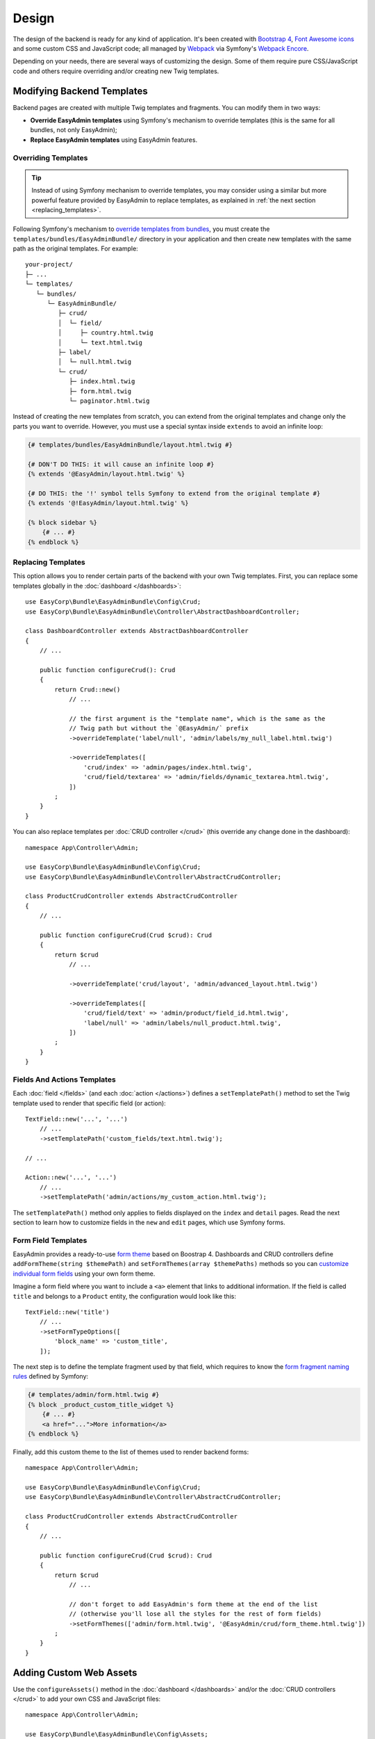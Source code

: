 Design
======

.. raw:: html

    <div class="box box--small box--warning">
        <strong class="title">WARNING:</strong>

        You are browsing the documentation for <strong>EasyAdmin 3.x</strong>,
        which has just been released. Switch to
        <a href="https://symfony.com/doc/2.x/bundles/EasyAdminBundle/index.html">EasyAdmin 2.x docs</a>
        if your application has not been upgraded to EasyAdmin 3 yet.
    </div>

The design of the backend is ready for any kind of application. It's been
created with `Bootstrap 4`_, `Font Awesome icons`_ and some custom CSS and
JavaScript code; all managed by `Webpack`_ via Symfony's `Webpack Encore`_.

Depending on your needs, there are several ways of customizing the design. Some
of them require pure CSS/JavaScript code and others require overriding and/or
creating new Twig templates.

.. _template-customization:

Modifying Backend Templates
---------------------------

Backend pages are created with multiple Twig templates and fragments. You can
modify them in two ways:

* **Override EasyAdmin templates** using Symfony's mechanism to override templates
  (this is the same for all bundles, not only EasyAdmin);
* **Replace EasyAdmin templates** using EasyAdmin features.

Overriding Templates
~~~~~~~~~~~~~~~~~~~~

.. tip::

    Instead of using Symfony mechanism to override templates, you may consider
    using a similar but more powerful feature provided by EasyAdmin to replace
    templates, as explained in :ref:`the next section <replacing_templates>`.

Following Symfony's mechanism to `override templates from bundles`_, you must
create the ``templates/bundles/EasyAdminBundle/`` directory in your application
and then create new templates with the same path as the original templates.
For example::

    your-project/
    ├─ ...
    └─ templates/
       └─ bundles/
          └─ EasyAdminBundle/
             ├─ crud/
             │  └─ field/
             │     ├─ country.html.twig
             │     └─ text.html.twig
             ├─ label/
             │  └─ null.html.twig
             └─ crud/
                ├─ index.html.twig
                ├─ form.html.twig
                └─ paginator.html.twig

Instead of creating the new templates from scratch, you can extend from the
original templates and change only the parts you want to override. However, you
must use a special syntax inside ``extends`` to avoid an infinite loop:

.. code-block:: twig

    {# templates/bundles/EasyAdminBundle/layout.html.twig #}

    {# DON'T DO THIS: it will cause an infinite loop #}
    {% extends '@EasyAdmin/layout.html.twig' %}

    {# DO THIS: the '!' symbol tells Symfony to extend from the original template #}
    {% extends '@!EasyAdmin/layout.html.twig' %}

    {% block sidebar %}
        {# ... #}
    {% endblock %}

.. _replacing_templates:

Replacing Templates
~~~~~~~~~~~~~~~~~~~

This option allows you to render certain parts of the backend with your own Twig
templates. First, you can replace some templates globally in the
:doc:`dashboard </dashboards>`::

    use EasyCorp\Bundle\EasyAdminBundle\Config\Crud;
    use EasyCorp\Bundle\EasyAdminBundle\Controller\AbstractDashboardController;

    class DashboardController extends AbstractDashboardController
    {
        // ...

        public function configureCrud(): Crud
        {
            return Crud::new()
                // ...

                // the first argument is the "template name", which is the same as the
                // Twig path but without the `@EasyAdmin/` prefix
                ->overrideTemplate('label/null', 'admin/labels/my_null_label.html.twig')

                ->overrideTemplates([
                    'crud/index' => 'admin/pages/index.html.twig',
                    'crud/field/textarea' => 'admin/fields/dynamic_textarea.html.twig',
                ])
            ;
        }
    }

You can also replace templates per :doc:`CRUD controller </crud>` (this override
any change done in the dashboard)::

    namespace App\Controller\Admin;

    use EasyCorp\Bundle\EasyAdminBundle\Config\Crud;
    use EasyCorp\Bundle\EasyAdminBundle\Controller\AbstractCrudController;

    class ProductCrudController extends AbstractCrudController
    {
        // ...

        public function configureCrud(Crud $crud): Crud
        {
            return $crud
                // ...

                ->overrideTemplate('crud/layout', 'admin/advanced_layout.html.twig')

                ->overrideTemplates([
                    'crud/field/text' => 'admin/product/field_id.html.twig',
                    'label/null' => 'admin/labels/null_product.html.twig',
                ])
            ;
        }
    }

Fields And Actions Templates
~~~~~~~~~~~~~~~~~~~~~~~~~~~~

Each :doc:`field </fields>` (and each :doc:`action </actions>`) defines a
``setTemplatePath()`` method to set the Twig template used to render that
specific field (or action)::

    TextField::new('...', '...')
        // ...
        ->setTemplatePath('custom_fields/text.html.twig');

    // ...

    Action::new('...', '...')
        // ...
        ->setTemplatePath('admin/actions/my_custom_action.html.twig');

The ``setTemplatePath()`` method only applies to fields displayed on the
``index`` and ``detail`` pages. Read the next section to learn how to customize
fields in the ``new`` and ``edit`` pages, which use Symfony forms.

Form Field Templates
~~~~~~~~~~~~~~~~~~~~

EasyAdmin provides a ready-to-use `form theme`_ based on Boostrap 4. Dashboards
and CRUD controllers define ``addFormTheme(string $themePath)`` and
``setFormThemes(array $themePaths)`` methods so you can
`customize individual form fields`_ using your own form theme.

Imagine a form field where you want to include a ``<a>`` element that links to
additional information. If the field is called ``title`` and belongs to a
``Product`` entity, the configuration would look like this::

    TextField::new('title')
        // ...
        ->setFormTypeOptions([
            'block_name' => 'custom_title',
        ]);

The next step is to define the template fragment used by that field, which
requires to know the `form fragment naming rules`_ defined by Symfony:

.. code-block:: twig

    {# templates/admin/form.html.twig #}
    {% block _product_custom_title_widget %}
        {# ... #}
        <a href="...">More information</a>
    {% endblock %}

Finally, add this custom theme to the list of themes used to render backend forms::

    namespace App\Controller\Admin;

    use EasyCorp\Bundle\EasyAdminBundle\Config\Crud;
    use EasyCorp\Bundle\EasyAdminBundle\Controller\AbstractCrudController;

    class ProductCrudController extends AbstractCrudController
    {
        // ...

        public function configureCrud(Crud $crud): Crud
        {
            return $crud
                // ...

                // don't forget to add EasyAdmin's form theme at the end of the list
                // (otherwise you'll lose all the styles for the rest of form fields)
                ->setFormThemes(['admin/form.html.twig', '@EasyAdmin/crud/form_theme.html.twig'])
            ;
        }
    }

Adding Custom Web Assets
------------------------

Use the ``configureAssets()`` method in the :doc:`dashboard </dashboards>` and/or
the :doc:`CRUD controllers </crud>` to add your own CSS and JavaScript files::

    namespace App\Controller\Admin;

    use EasyCorp\Bundle\EasyAdminBundle\Config\Assets;
    use EasyCorp\Bundle\EasyAdminBundle\Config\Crud;
    use EasyCorp\Bundle\EasyAdminBundle\Controller\AbstractCrudController;

    class ProductCrudController extends AbstractCrudController
    {
        // ...

        public function configureAssets(Assets $assets): Assets
        {
            return $assets
                // the argument of these methods is passed to the asset() Twig function
                // CSS assets are added just before the closing </head> element
                // and JS assets are added just before the closing </body> element
                ->addCssFile('build/admin.css')
                ->addCssFile('https://example.org/css/admin2.css')
                ->addJsFile('build/admin.js')
                ->addJsFile('https://example.org/js/admin2.js')

                // use these generic methods to add any code before </head> or </body>
                // the contents are included "as is" in the rendered page (without escaping them)
                ->addHtmlContentToHead('<link rel="dns-prefetch" href="https://assets.example.com">')
                ->addHtmlContentToBody('<script> ... </script>')
                ->addHtmlContentToBody('<!-- generated at '.time().' -->')
            ;
        }
    }

.. tip::

    :doc:`Fields </fields>` can also add CSS and JavaScript assets to the
    rendered pages. :ref:`Read this section <custom-fields>` to learn how.

.. note::

    If you want to unload the default assets included by EasyAdmin, override the
    default ``layout.html.twig`` template and empty the ``head_stylesheets`` and
    ``head_javascript`` Twig blocks.

Customizing the Backend Design
------------------------------

The design of the backend is created with lots of CSS variables. This makes it
easier to customize it to your own needs. You'll find all variables in the
``assets/css/easyadmin-theme/variables.scss`` file. To override any of them,
create a CSS file and redefine the variable values:

.. code-block:: text

    /* public/css/admin.css */
    :root {
        /* make the backend contents as wide as the browser window */
        --body-max-width: 100%;
        /* change the background color of the <body> */
        --body-bg: #f5f5f5;
        /* make the base font size smaller */
        --font-size-base: 13px;
        /* remove all border radius to make corners straight */
        --border-radius: 0px;
    }

Then, load this CSS file in your dashboard and/or resource admin::

    use EasyCorp\Bundle\EasyAdminBundle\Config\Assets;
    use EasyCorp\Bundle\EasyAdminBundle\Config\Dashboard;
    use EasyCorp\Bundle\EasyAdminBundle\Controller\AbstractDashboardController;

    class DashboardController extends AbstractDashboardController
    {
        // ...

        public function configureAssets(): Assets
        {
            return Assets::new()->addCssFile('css/admin.css');
        }
    }

.. note::

    Because of how Bootstrap styles are defined, it's not possible to use CSS
    variables to override every style. Sometimes you may need to also override
    the value of some `Sass`_ variables (which are also defined in the same
    ``assets/css/easyadmin-theme/variables.scss`` file).

CSS Selectors
~~~~~~~~~~~~~

The ``<body>`` element of every backend page includes different ``id`` and ``class``
attributes to help you target your own styles. The ``id`` follows this pattern:

==========  ==============================================
Page        ``<body>`` ID attribute
==========  ==============================================
``detail``  ``ea-detail-<entity_name>-<entity_id>``
``edit``    ``ea-edit-<entity_name>-<entity_id>``
``index``   ``ea-index-<entity_name>``
``new``     ``ea-new-<entity_name>``
==========  ==============================================

If you are editing for example the element with ``id = 200`` of the ``User`` entity,
the ``<body>`` of that page will be ``<body id="easyadmin-edit-User-200" ...>``.

The pattern of the ``class`` attribute is different because it applies several
CSS classes at the same time:

==========  ============================================
Page        ``<body>`` CSS class
==========  ============================================
``detail``  ``ea detail detail-<entity_name>``
``edit``    ``ea edit edit-<entity_name>``
``index``   ``ea index index-<entity_name>``
``new``     ``ea new new-<entity_name>``
==========  ============================================

If you are displaying for example the listing of ``User`` entity elements, the
``<body>`` of that page will be ``<body class="ea index index-User" ...>``.

Managing the Backend Assets with Webpack
----------------------------------------

EasyAdmin uses `Webpack`_ (via Symfony's `Webpack Encore`_) to manage its CSS
and JavaScript assets. This bundle provides both the source files and the
compiled versions of all assets, so you don't have to install Webpack to use
this bundle.

However, if you want total control over the backend styles, you can use Webpack
to integrate the SCSS and JavaScript source files provided in the ``assets/``
directory. The only caveat is that EasyAdmin doesn't use Webpack Encore yet when
loading the assets, so you can't use features like versioning. This will be
fixed in future versions.

.. _`Bootstrap 4`: https://github.com/twbs/bootstrap
.. _`Sass`: https://sass-lang.com/
.. _`Font Awesome icons`: https://github.com/FortAwesome/Font-Awesome
.. _`Webpack`: https://webpack.js.org/
.. _`Webpack Encore`: https://symfony.com/doc/current/frontend.html
.. _`override templates from bundles`: https://symfony.com/doc/current/bundles/override.html#templates
.. _`customize individual form fields`: https://symfony.com/doc/current/form/form_customization.html
.. _`form fragment naming rules`: https://symfony.com/doc/current/form/form_themes.html#form-fragment-naming
.. _`form theme`: https://symfony.com/doc/current/form/form_themes.html
